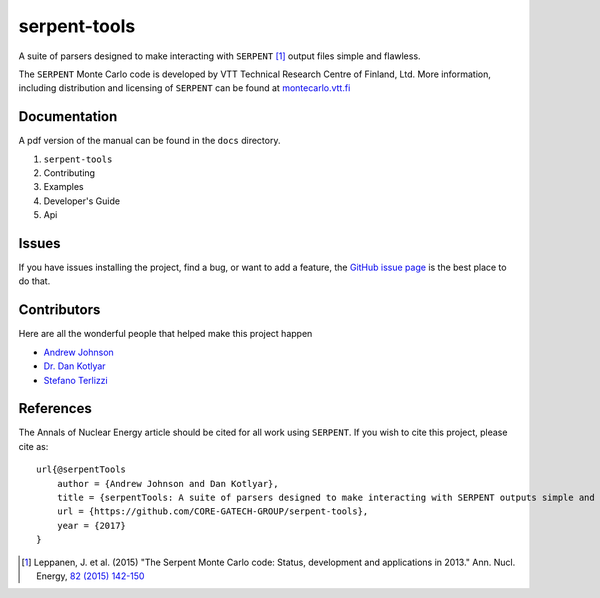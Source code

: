 =============
serpent-tools
=============

.. image:: https://travis-ci.org/CORE-GATECH-GROUP/serpent-tools.svg?branch=master
    :target: https://travis-ci.org/CORE-GATECH-GROUP/serpent-tools

A suite of parsers designed to make interacting with
``SERPENT`` [1]_ output files simple and flawless. 

The ``SERPENT`` Monte Carlo code
is developed by VTT Technical Research Centre of Finland, Ltd.
More information, including distribution and licensing of ``SERPENT`` can be
found at `<montecarlo.vtt.fi>`_

Documentation
-------------

A pdf version of the manual can be found in the ``docs`` directory.

#. ``serpent-tools``
#. Contributing
#. Examples
#. Developer's Guide
#. Api

Issues
------

If you have issues installing the project, find a bug, or want to add a feature,
the `GitHub issue page <https://github.com/CORE-GATECH-GROUP/serpent-tools/issues>`_
is the best place to do that.

Contributors
------------

Here are all the wonderful people that helped make this project happen

* `Andrew Johnson <https://github.com/drewejohnson>`_
* `Dr. Dan Kotlyar <https://github.com/CORE-GATECH>`_
* `Stefano Terlizzi <https://github.com/sallustius>`_

References
----------

The Annals of Nuclear Energy article should be cited for all work
using ``SERPENT``. If you wish to cite this project, please cite as::

    url{@serpentTools
        author = {Andrew Johnson and Dan Kotlyar},
        title = {serpentTools: A suite of parsers designed to make interacting with SERPENT outputs simple and flawless},
        url = {https://github.com/CORE-GATECH-GROUP/serpent-tools},
        year = {2017}
    }

.. [1] Leppanen, J. et al. (2015) "The Serpent Monte Carlo code: Status,
    development and applications in 2013." Ann. Nucl. Energy, `82 (2015) 142-150
    <http://www.sciencedirect.com/science/article/pii/S0306454914004095>`_
